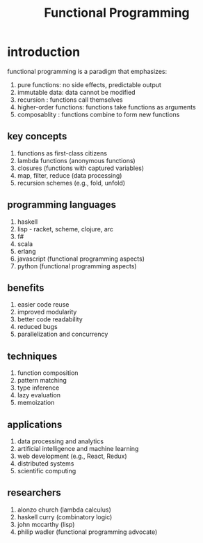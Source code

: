 #+title: Functional Programming
* introduction
functional programming is a paradigm that emphasizes:
1. pure functions: no side effects, predictable output
2. immutable data: data cannot be modified
3. recursion : functions call themselves
4. higher-order functions: functions take functions as arguments
5. composablity : functions combine to form new functions
** key concepts
1. functions as first-class citizens
2. lambda functions (anonymous functions)
3. closures (functions with captured variables)
4. map, filter, reduce (data processing)
5. recursion schemes (e.g., fold, unfold)
** programming languages
1. haskell
2. lisp - racket, scheme, clojure, arc
3. f#
4. scala
5. erlang
6. javascript (functional programming aspects)
7. python (functional programming aspects)
** benefits
1. easier code reuse
2. improved modularity	
3. better code readability
4. reduced bugs
5. parallelization and concurrency
** techniques
1. function composition
2. pattern matching
3. type inference
4. lazy evaluation
5. memoization
** applications
1. data processing and analytics
2. artificial intelligence and machine learning
3. web development (e.g., React, Redux)
4. distributed systems
5. scientific computing
** researchers
1. alonzo church (lambda calculus)
2. haskell curry (combinatory logic)
3. john mccarthy (lisp)
4. philip wadler (functional programming advocate)
